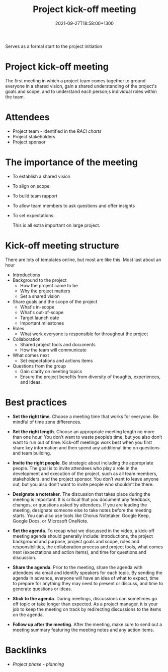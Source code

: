 #+title: Project kick-off meeting
#+date: 2021-09-27T18:58:00+1300
#+lastmod: 2021-09-27T18:58:00+1300
#+categories[]: Zettels
#+tags[]: Coursera Project_management

Serves as a formal start to the project initiation

* Project kick-off meeting
The first meeting in which a project team comes together to ground everyone in a shared vision, gain a shared understanding of the project's goals and scope, and to understand each person;s individual roles within the team.

* Attendees
- Project team - identified in the [[{{< ref "202109251549-raci-charts" >}}][RACI charts]]
- Project stakeholders
- Project sponsor

* The importance of the meeting
- To establish a shared vision
- To align on scope
- To build team rapport
- To allow team members to ask questions and offer insights
- To set expectations

  This is all extra important on large project.

* Kick-off meeting structure
There are lots of templates online, but most are like this. Most last about an hour

- Introductions
- Background to the project
  - How the project came to be
  - Why the project matters
  - Set a shared vision
- Share goals and the scope of the project
  - What's in-scope
  - What's out-of-scope
  - Target launch date
  - Important milestones
- Roles
  - What work everyone is responsible for throughout the project
- Collaboration
  - Shared project tools and documents
  - How the team will communicate
- What comes next
  - Set expectations and actions items
- Questions from the group
  - Gain clarity on meeting topics
  - Ensure the project benefits from diversity of thoughts, experiences, and ideas.

* Best practices
- *Set the right time*. Choose a meeting time that works for everyone. Be mindful of time zone differences.

- *Set the right length*. Choose an appropriate meeting length no more than one hour. You don’t want to waste people’s time, but you also don’t want to run out of time. Kick-off meetings work best when you first share key information and then spend any additional time on questions and team building.

- *Invite the right people*. Be strategic about including the appropriate people. The goal is to invite attendees who play a role in the development and execution of the project, such as all team members, stakeholders, and the project sponsor. You don’t want to leave anyone out, but you also don’t want to invite people who shouldn’t be there.

- *Designate a notetaker*. The discussion that takes place during the meeting is important. It is critical that you document any feedback, changes, or questions asked by attendees. If you are leading the meeting, designate someone else to take notes before the meeting starts. You can also use tools like Chorus Notetaker, Google Keep, Google Docs, or Microsoft OneNote.

- *Set the agenda*. To recap what we discussed in the video, a kick-off meeting agenda should generally include: introductions, the project background and purpose, project goals and scope, roles and responsibilities, the collaboration process and project tools, what comes next (expectations and action items), and time for questions and discussion.

- *Share the agenda*. Prior to the meeting, share the agenda with attendees via email and identify speakers for each topic. By sending the agenda in advance, everyone will have an idea of what to expect, time to prepare for anything they may need to present or discuss, and time to generate questions or ideas.

- *Stick to the agenda*. During meetings, discussions can sometimes go off topic or take longer than expected. As a project manager, it is your job to keep the meeting on track by redirecting discussions to the items on the agenda.

- *Follow up after the meeting*. After the meeting, make sure to send out a meeting summary featuring the meeting notes and any action items.

* Backlinks
- [[{{< ref "202109121932-project-phase-planning" >}}][Project phase - planning]]
